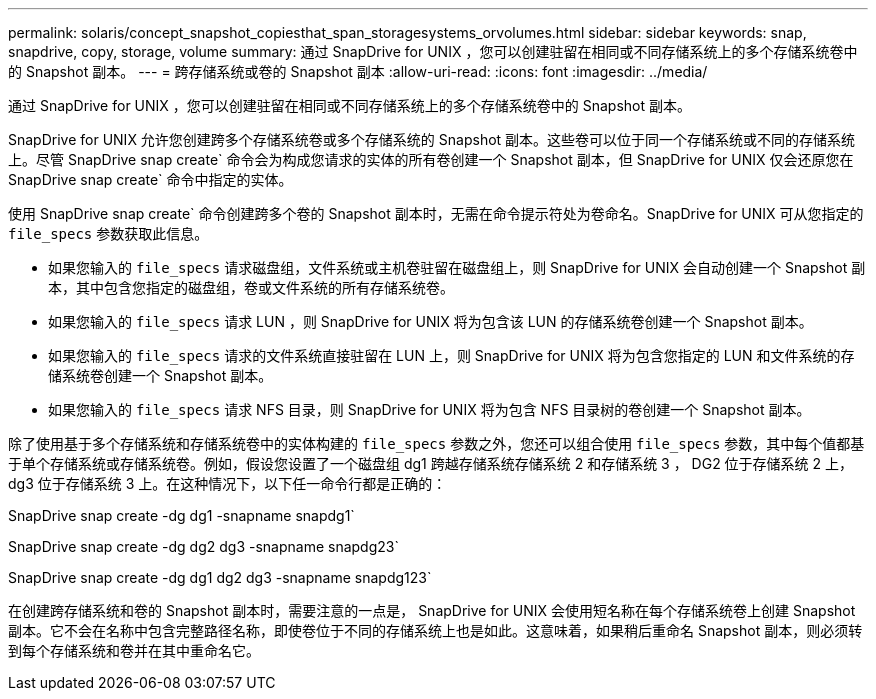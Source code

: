 ---
permalink: solaris/concept_snapshot_copiesthat_span_storagesystems_orvolumes.html 
sidebar: sidebar 
keywords: snap, snapdrive, copy, storage, volume 
summary: 通过 SnapDrive for UNIX ，您可以创建驻留在相同或不同存储系统上的多个存储系统卷中的 Snapshot 副本。 
---
= 跨存储系统或卷的 Snapshot 副本
:allow-uri-read: 
:icons: font
:imagesdir: ../media/


[role="lead"]
通过 SnapDrive for UNIX ，您可以创建驻留在相同或不同存储系统上的多个存储系统卷中的 Snapshot 副本。

SnapDrive for UNIX 允许您创建跨多个存储系统卷或多个存储系统的 Snapshot 副本。这些卷可以位于同一个存储系统或不同的存储系统上。尽管 SnapDrive snap create` 命令会为构成您请求的实体的所有卷创建一个 Snapshot 副本，但 SnapDrive for UNIX 仅会还原您在 SnapDrive snap create` 命令中指定的实体。

使用 SnapDrive snap create` 命令创建跨多个卷的 Snapshot 副本时，无需在命令提示符处为卷命名。SnapDrive for UNIX 可从您指定的 `file_specs` 参数获取此信息。

* 如果您输入的 `file_specs` 请求磁盘组，文件系统或主机卷驻留在磁盘组上，则 SnapDrive for UNIX 会自动创建一个 Snapshot 副本，其中包含您指定的磁盘组，卷或文件系统的所有存储系统卷。
* 如果您输入的 `file_specs` 请求 LUN ，则 SnapDrive for UNIX 将为包含该 LUN 的存储系统卷创建一个 Snapshot 副本。
* 如果您输入的 `file_specs` 请求的文件系统直接驻留在 LUN 上，则 SnapDrive for UNIX 将为包含您指定的 LUN 和文件系统的存储系统卷创建一个 Snapshot 副本。
* 如果您输入的 `file_specs` 请求 NFS 目录，则 SnapDrive for UNIX 将为包含 NFS 目录树的卷创建一个 Snapshot 副本。


除了使用基于多个存储系统和存储系统卷中的实体构建的 `file_specs` 参数之外，您还可以组合使用 `file_specs` 参数，其中每个值都基于单个存储系统或存储系统卷。例如，假设您设置了一个磁盘组 dg1 跨越存储系统存储系统 2 和存储系统 3 ， DG2 位于存储系统 2 上， dg3 位于存储系统 3 上。在这种情况下，以下任一命令行都是正确的：

SnapDrive snap create -dg dg1 -snapname snapdg1`

SnapDrive snap create -dg dg2 dg3 -snapname snapdg23`

SnapDrive snap create -dg dg1 dg2 dg3 -snapname snapdg123`

在创建跨存储系统和卷的 Snapshot 副本时，需要注意的一点是， SnapDrive for UNIX 会使用短名称在每个存储系统卷上创建 Snapshot 副本。它不会在名称中包含完整路径名称，即使卷位于不同的存储系统上也是如此。这意味着，如果稍后重命名 Snapshot 副本，则必须转到每个存储系统和卷并在其中重命名它。
